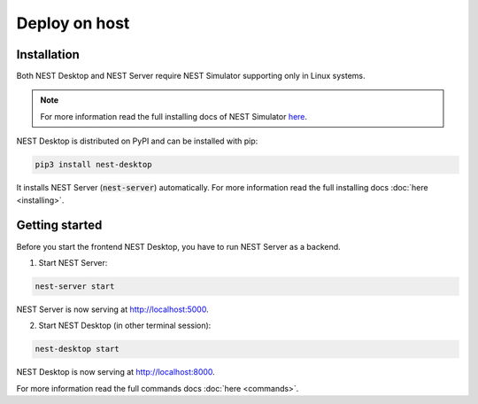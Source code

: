 Deploy on host
==============


Installation
------------

Both NEST Desktop and NEST Server require NEST Simulator supporting only in Linux systems.

.. note::

   For more information read the full installing docs of NEST Simulator
   `here <https://nest-simulator.readthedocs.io/en/latest/installation/index.html>`__.

NEST Desktop is distributed on PyPI and can be installed with pip:

.. code-block:: bash

   pip3 install nest-desktop

It installs NEST Server (:code:`nest-server`) automatically.
For more information read the full installing docs :doc:`here <installing>`.


Getting started
---------------

Before you start the frontend NEST Desktop, you have to run NEST Server as a backend.

1. Start NEST Server:

.. code-block:: bash

   nest-server start

NEST Server is now serving at http://localhost:5000.

2. Start NEST Desktop (in other terminal session):

.. code-block:: bash

   nest-desktop start

NEST Desktop is now serving at http://localhost:8000.

For more information read the full commands docs :doc:`here <commands>`.
